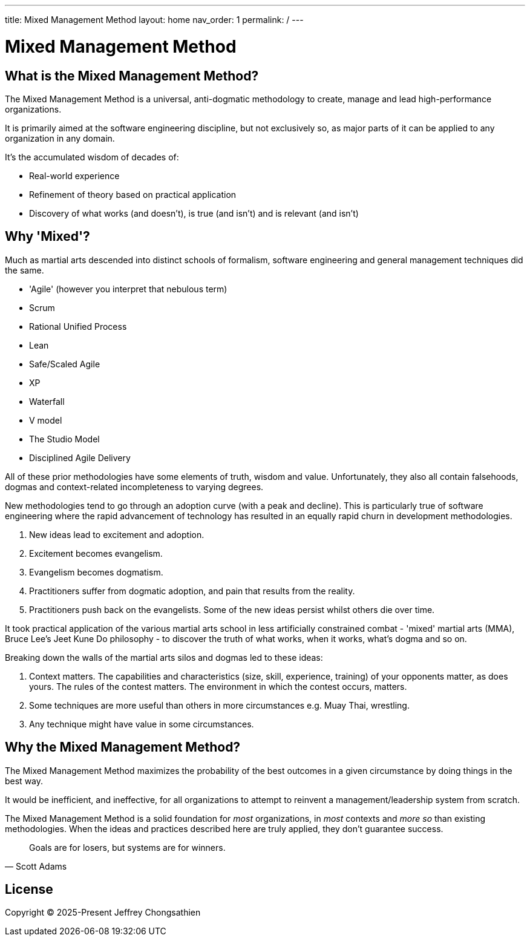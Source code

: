 ---
title: Mixed Management Method
layout: home
nav_order: 1
permalink: /
---

= Mixed Management Method

toc::[]

== What is the Mixed Management Method?

[.importantpoint]#The Mixed Management Method is a universal, anti-dogmatic methodology to create, manage and lead high-performance organizations.#

It is primarily aimed at the software engineering discipline, but not exclusively so, as major parts of it can be applied to any organization in any domain.

It's the accumulated wisdom of decades of:

* Real-world experience
* Refinement of theory based on practical application
* Discovery of what works (and doesn't), is true (and isn't) and is relevant (and isn't)

== Why 'Mixed'?

Much as martial arts descended into distinct schools of formalism, software engineering and general management techniques did the same. 

* 'Agile' (however you interpret that nebulous term)
* Scrum
* Rational Unified Process
* Lean
* Safe/Scaled Agile
* XP
* Waterfall
* V model
* The Studio Model
* Disciplined Agile Delivery

All of these prior methodologies have some elements of truth, wisdom and value. Unfortunately, they also all contain falsehoods, dogmas and context-related incompleteness to varying degrees.

New methodologies tend to go through an adoption curve (with a peak and decline). This is particularly true of software engineering where the rapid advancement of technology has resulted in an equally rapid churn in development methodologies.

[arabic]
1. New ideas lead to excitement and adoption.
2. Excitement becomes evangelism. 
3. Evangelism becomes dogmatism. 
4. Practitioners suffer from dogmatic adoption, and pain that results from the reality.
5. Practitioners push back on the evangelists. Some of the new ideas persist whilst others die over time.

It took practical application of the various martial arts school in less artificially constrained combat - 'mixed' martial arts (MMA), Bruce Lee's Jeet Kune Do philosophy - to discover the truth of what works, when it works, what’s dogma and so on.

Breaking down the walls of the martial arts silos and dogmas led to these ideas:

[arabic]
1. [.listitemterm]#Context matters#. The capabilities and characteristics (size, skill, experience, training) of your opponents matter, as does yours. The rules of the contest matters. The environment in which the contest occurs, matters. 
2. [.listitemterm]#Some techniques are more useful than others in more circumstances# e.g. Muay Thai, wrestling. 
3. [.listitemterm]#Any technique might have value# in some circumstances. 

== Why the Mixed Management Method?

[.importantpoint]#The Mixed Management Method maximizes the probability of the best outcomes in a given circumstance by doing things in the best way.#

It would be inefficient, and ineffective, for all organizations to attempt to reinvent a management/leadership system from scratch.

The Mixed Management Method is a solid foundation for _most_ organizations, in _most_ contexts and _more so_ than existing methodologies. When the ideas and practices described here are truly applied, they don't guarantee success.

[quote,Scott Adams]
____
Goals are for losers, but systems are for winners.
____

== License

Copyright (C) 2025-Present Jeffrey Chongsathien
